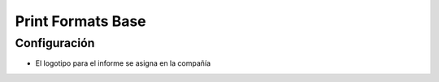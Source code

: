Print Formats Base
==================

Configuración
-------------

- El logotipo para el informe se asigna en la compañía
